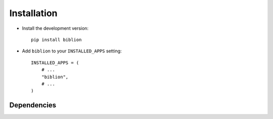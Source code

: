 .. _installation:

============
Installation
============

* Install the development version::

    pip install biblion

* Add ``biblion`` to your ``INSTALLED_APPS`` setting::

    INSTALLED_APPS = (
        # ...
        "biblion",
        # ...
    )


.. _dependencies:

Dependencies
============


